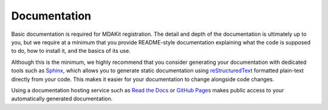 *************
Documentation
*************

Basic documentation is required for MDAKit registration.
The detail and depth of the documentation is ultimately up to you, but
we require at a minimum that you provide README-style documentation 
explaining what the code is supposed to do, how to install it, and the 
basics of its use.

Although this is the minimum, we highly recommend that you consider 
generating your documentation with dedicated tools such as 
`Sphinx <https://www.sphinx-doc.org/en/master/>`_, which allows you to 
generate static documentation using 
`reStructuredText <https://www.sphinx-doc.org/en/master/usage/restructuredtext/index.html>`_ 
formatted plain-text directly from your code. This makes it easier for 
your documentation to change alongside code changes.

Using a documentation hosting service such as 
`Read the Docs <https://readthedocs.org>`_ or 
`GitHub Pages <https://pages.github.com/>`_ makes public access to your 
automatically generated documentation.

